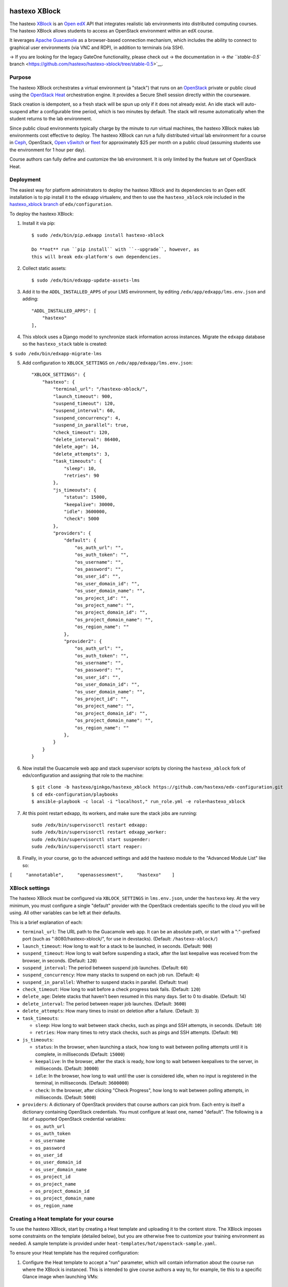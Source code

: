 |PyPI version| |Build Status| |codecov|

hastexo XBlock
==============

The hastexo `XBlock <https://xblock.readthedocs.org/en/latest/>`__ is an
`Open edX <https://open.edx.org/>`__ API that integrates realistic lab
environments into distributed computing courses. The hastexo XBlock
allows students to access an OpenStack environment within an edX course.

It leverages `Apache
Guacamole <https://guacamole.incubator.apache.org/>`__ as a
browser-based connection mechanism, which includes the ability to
connect to graphical user environments (via VNC and RDP), in addition to
terminals (via SSH).

-> If you are looking for the legacy GateOne functionality, please check
out -> the documentation in -> `the ``stable-0.5``
branch <https://github.com/hastexo/hastexo-xblock/tree/stable-0.5>`__.

Purpose
-------

The hastexo XBlock orchestrates a virtual environment (a "stack") that
runs on an `OpenStack <https://www.openstack.org>`__ private or public
cloud using the `OpenStack
Heat <http://docs.openstack.org/developer/heat/>`__ orchestration
engine. It provides a Secure Shell session directly within the
courseware.

Stack creation is idempotent, so a fresh stack will be spun up only if
it does not already exist. An idle stack will auto-suspend after a
configurable time period, which is two minutes by default. The stack
will resume automatically when the student returns to the lab
environment.

Since public cloud environments typically charge by the minute to *run*
virtual machines, the hastexo XBlock makes lab environments cost
effective to deploy. The hastexo XBlock can run a fully distributed
virtual lab environment for a course in `Ceph <http://ceph.com>`__,
OpenStack, `Open vSwitch <http://openvswitch.org/>`__ or
`fleet <https://coreos.com/using-coreos/clustering/>`__ for
approximately $25 per month on a public cloud (assuming students use the
environment for 1 hour per day).

Course authors can fully define and customize the lab environment. It is
only limited by the feature set of OpenStack Heat.

Deployment
----------

The easiest way for platform administrators to deploy the hastexo XBlock
and its dependencies to an Open edX installation is to pip install it to
the ``edxapp`` virtualenv, and then to use the ``hastexo_xblock`` role
included in the `hastexo\_xblock
branch <https://github.com/hastexo/edx-configuration/tree/hastexo/ginkgo/hastexo_xblock>`__
of ``edx/configuration``.

To deploy the hastexo XBlock:

1. Install it via pip:

   ::

       $ sudo /edx/bin/pip.edxapp install hastexo-xblock

       Do **not** run ``pip install`` with ``--upgrade``, however, as
       this will break edx-platform's own dependencies.

2. Collect static assets:

   ::

       $ sudo /edx/bin/edxapp-update-assets-lms

3. Add it to the ``ADDL_INSTALLED_APPS`` of your LMS environment, by
   editing ``/edx/app/edxapp/lms.env.json`` and adding:

   ::

       "ADDL_INSTALLED_APPS": [
           "hastexo"
       ],

4. This xblock uses a Django model to synchronize stack information
   across instances. Migrate the ``edxapp`` database so the
   ``hastexo_stack`` table is created:

``$ sudo /edx/bin/edxapp-migrate-lms``

5. Add configuration to ``XBLOCK_SETTINGS`` on
   ``/edx/app/edxapp/lms.env.json``:

   ::

       "XBLOCK_SETTINGS": {
           "hastexo": {
               "terminal_url": "/hastexo-xblock/",
               "launch_timeout": 900,
               "suspend_timeout": 120,
               "suspend_interval": 60,
               "suspend_concurrency": 4,
               "suspend_in_parallel": true,
               "check_timeout": 120,
               "delete_interval": 86400,
               "delete_age": 14,
               "delete_attempts": 3,
               "task_timeouts": {
                   "sleep": 10,
                   "retries": 90
               },
               "js_timeouts": {
                   "status": 15000,
                   "keepalive": 30000,
                   "idle": 3600000,
                   "check": 5000
               },
               "providers": {
                   "default": {
                       "os_auth_url": "",
                       "os_auth_token": "",
                       "os_username": "",
                       "os_password": "",
                       "os_user_id": "",
                       "os_user_domain_id": "",
                       "os_user_domain_name": "",
                       "os_project_id": "",
                       "os_project_name": "",
                       "os_project_domain_id": "",
                       "os_project_domain_name": "",
                       "os_region_name": ""
                   },
                   "provider2": {
                       "os_auth_url": "",
                       "os_auth_token": "",
                       "os_username": "",
                       "os_password": "",
                       "os_user_id": "",
                       "os_user_domain_id": "",
                       "os_user_domain_name": "",
                       "os_project_id": "",
                       "os_project_name": "",
                       "os_project_domain_id": "",
                       "os_project_domain_name": "",
                       "os_region_name": ""
                   },
               }
           }
       }

6. Now install the Guacamole web app and stack supervisor scripts by
   cloning the ``hastexo_xblock`` fork of edx/configuration and
   assigning that role to the machine:

   ::

       $ git clone -b hastexo/ginkgo/hastexo_xblock https://github.com/hastexo/edx-configuration.git
       $ cd edx-configuration/playbooks
       $ ansible-playbook -c local -i "localhost," run_role.yml -e role=hastexo_xblock

7. At this point restart edxapp, its workers, and make sure the stack
   jobs are running:

   ::

       sudo /edx/bin/supervisorctl restart edxapp:
       sudo /edx/bin/supervisorctl restart edxapp_worker:
       sudo /edx/bin/supervisorctl start suspender:
       sudo /edx/bin/supervisorctl start reaper:

8. Finally, in your course, go to the advanced settings and add the
   hastexo module to the "Advanced Module List" like so:

``[     "annotatable",     "openassessment",     "hastexo"    ]``

XBlock settings
---------------

The hastexo XBlock must be configured via ``XBLOCK_SETTINGS`` in
``lms.env.json``, under the ``hastexo`` key. At the very minimum, you
must configure a single "default" provider with the OpenStack
credentials specific to the cloud you will be using. All other variables
can be left at their defaults.

This is a brief explanation of each:

-  ``terminal_url``: The URL path to the Guacamole web app. It can be an
   absolute path, or start with a ":"-prefixed port (such as
   ":8080/hastexo-xblock/", for use in devstacks). (Default:
   ``/hastexo-xblock/``)

-  ``launch_timeout``: How long to wait for a stack to be launched, in
   seconds. (Default: ``900``)

-  ``suspend_timeout``: How long to wait before suspending a stack,
   after the last keepalive was received from the browser, in seconds.
   (Default: ``120``)

-  ``suspend_interval``: The period between suspend job launches.
   (Default: ``60``)

-  ``suspend_concurrency``: How many stacks to suspend on each job run.
   (Default: ``4``)

-  ``suspend_in_parallel``: Whether to suspend stacks in parallel.
   (Default: true)

-  ``check_timeout``: How long to wait before a check progress task
   fails. (Default: ``120``)

-  ``delete_age``: Delete stacks that haven't been resumed in this many
   days. Set to 0 to disable. (Default: 14)

-  ``delete_interval``: The period between reaper job launches.
   (Default: ``3600``)

-  ``delete_attempts``: How many times to insist on deletion after a
   failure. (Default: ``3``)

-  ``task_timeouts``:

   -  ``sleep``: How long to wait between stack checks, such as pings
      and SSH attempts, in seconds. (Default: ``10``)

   -  ``retries``: How many times to retry stack checks, such as pings
      and SSH attempts. (Default: ``90``)

-  ``js_timeouts``:

   -  ``status``: In the browser, when launching a stack, how long to
      wait between polling attempts until it is complete, in
      milliseconds (Default: ``15000``)

   -  ``keepalive``: In the browser, after the stack is ready, how long
      to wait between keepalives to the server, in milliseconds.
      (Default: ``30000``)

   -  ``idle``: In the browser, how long to wait until the user is
      considered idle, when no input is registered in the terminal, in
      milliseconds. (Default: ``3600000``)

   -  ``check``: In the browser, after clicking "Check Progress", how
      long to wait between polling attempts, in milliseconds. (Default:
      ``5000``)

-  ``providers``: A dictionary of OpenStack providers that course
   authors can pick from. Each entry is itself a dictionary containing
   OpenStack credentials. You must configure at least one, named
   "default". The following is a list of supported OpenStack credential
   variables:

   -  ``os_auth_url``
   -  ``os_auth_token``
   -  ``os_username``
   -  ``os_password``
   -  ``os_user_id``
   -  ``os_user_domain_id``
   -  ``os_user_domain_name``
   -  ``os_project_id``
   -  ``os_project_name``
   -  ``os_project_domain_id``
   -  ``os_project_domain_name``
   -  ``os_region_name``

Creating a Heat template for your course
----------------------------------------

To use the hastexo XBlock, start by creating a Heat template and
uploading it to the content store. The XBlock imposes some constraints
on the template (detailed below), but you are otherwise free to
customize your training environment as needed. A sample template is
provided under ``heat-templates/hot/openstack-sample.yaml``.

To ensure your Heat template has the required configuration:

1. Configure the Heat template to accept a "run" parameter, which will
   contain information about the course run where the XBlock is
   instanced. This is intended to give course authors a way to, for
   example, tie this to a specific Glance image when launching VMs:

   ::

       run:
         type: string
         description: Stack run

2. Configure the Heat template to generate an SSH key pair dynamically
   and save the private key. For example:

   ::

       training_key:
         type: OS::Nova::KeyPair
         properties:
           name: { get_param: 'OS::stack_name' }
           save_private_key: true

   In addition, if using RDP or VNC you must generate a random password
   and assign it to the stack user:

   ::

       stack_password:
         type: OS::Heat::RandomString
         properties:
           length: 32

       cloud_config:
         type: OS::Heat::CloudConfig
         properties:
           cloud_config:
             chpasswd:
               list:
                 str_replace:
                   template: "user:{password}"
                   params:
                     "{password}": { get_resource: stack_password }

3. Configure the Heat template to have an instance that is publicly
   accessible via ``floating_ip_address``.

4. Provide the following outputs with these exact names:

   ::

       outputs:
         public_ip:
           description: Floating IP address of deploy in public network
           value: { get_attr: [ deploy_floating_ip, floating_ip_address ] }
         private_key:
           description: Training private key
           value: { get_attr: [ training_key, private_key ] }

   If you generated a random password as described above, create an
   output as follows:

   ::

         password:
           description: Stack password
           value: { get_resource: stack_password }

   If you also provide a list of servers under an ``reboot_on_resume``
   item, the servers listed therein will be hard rebooted after a resume
   operation:

   ::

         reboot_on_resume:
           description: Servers to be rebooted after resume
           value:
             - { get_resource: server1 }
             - { get_resource: server2 }

   (This is meant primarily as a workaround to resurrect servers that
   use nested KVM, as the latter does not support a managed save and
   subsequent restart.)

5. Upload the Heat template to the content store and make a note of its
   static asset file name.

Using the hastexo XBlock in a course
------------------------------------

To create a stack for a student and display a terminal window where
invoked, you need to define the ``hastexo`` tag in your course content.
It must be configured with the following attributes:

-  ``stack_template_path``: The static asset path to a Heat template.

-  ``stack_user_name``: The name of the user that the Xblock will use to
   connect to the environment, as specified in the Heat template.

-  ``protocol``: One of 'ssh', 'rdp', or 'vnc'. This defines the
   protocol that will be used to connect to the environment. The default
   is 'ssh'.

The following is optional:

-  ``launch_timeout``: How long to wait for a stack to be launched, in
   seconds. If unset, the global timeout will be used.

You can also use the following nested XML options:

-  ``providers``: A list of references to OpenStack providers configured
   in the platform. Each ``name`` attribute must match one of the
   providers in the XBlock configuration, ``capacity`` specifies how
   many environments should be launched in that provider at maximum
   (where "-1" means keep launching environments until encountering a
   launch failure, and "0" disables the provider), and ``environment``
   optionally specifies a content store path to a Heat environment file
   specifying template parameters for that provider. If no providers are
   specified, the platform default will be used.

-  ``ports``: A list of ports the user can manually choose to connect
   to. This is intended as a means of providing a way to connect
   directly to multiple VMs in a lab environment, via port forwarding or
   proxying at the VM with the public IP address. Each ``name``
   attribute will be visible to the user. The ``number`` attribute
   specifies the corresponding port.

-  ``tests``: A list of test scripts. The contents of each element will
   be run verbatim a a script in the user's lab environment, when they
   click the "Check Progress" button. As such, each script should define
   an interpreter via the "shebang" convention. If any scripts fail with
   a retval greater than 0, the learner gets a partial score for this
   instance of the XBlock. In this case, the ``stderr`` of failed
   scripts will be displayed to the learner as a list of hints on how to
   proceed.

For example, in XML:

::

    <vertical url_name="lab_introduction">
      <hastexo xmlns:option="http://code.edx.org/xblock/option"
        url_name="lab_introduction"
        stack_template_path="hot_lab.yaml"
        stack_user_name="training"
        protocol="rdp">
        <option:providers>
          - name: provider1
            capacity: 20
            environment: hot_env1.yaml
          - name: provider2
            capacity: 30
            environment: hot_env2.yaml
          - name: provider3
            capacity: 0
            environment: hot_env3.yaml
        </option:providers>
        <option:ports>
          - name: server1
            number: 3389
          - name: server2
            number: 3390
        </option:ports>
        <option:tests><![CDATA[
          - |
            #!/bin/bash
            # Check for login on vm1
            logins=$(ssh vm1 last root | grep root | wc -l)
            if [ $logins -lt 1 ]; then
              # Output a hint to stderr
              echo "You haven't logged in to vm1, yet." >&2
              exit 1
            fi
            exit 0
          - |
            #!/bin/bash
            # Check for file
            file=foobar
            if [ ! -e ${file} ]; then
              # Output a hint to stderr
              echo "File \"${file}\" doesn't exist." >&2
              exit 1
            fi
            exit 0
        ]]></option:tests>
      </hastexo>
    </vertical>

**Important**: Do this only *once per section*. Defining it more that
once per section is not supported.

Note on tests: as seen in the above example, it is recommended to wrap
them all in ``<![CDATA[..]]>`` tags. This avoids XML parsing errors when
special characters are encountered, such as the ``>&2`` used to output
to stderr in bash.

In order to add the hastexo Xblock through Studio, open the unit where
you want it to go. Add a new component, select ``Advanced``, then select
the ``Lab`` component. This adds the XBlock. Edit the Settings as
explained above.

Student experience
------------------

When students navigate to a unit with a hastexo XBlock in it, a new Heat
stack will be created (or resumed) for them. The Heat stack will be as
defined in the uploaded Heat template. It is unique per student and per
course run. If the same tag appears on a different course, or different
run of the same course, the student will get a different stack.

The stack will suspend if the student does not navigate to the
``hastexo`` unit in that section within the default two minutes
(configurable via settings, as explained above). When the student gets
to the ``hastexo`` unit, the stack will be resumed and they will be
connected automatically and securely. They will not need a username,
password, or host prompts to their personal lab environment. This
happens transparently in the browser.

The student can work at their own pace in their environment. However,
when a student closes the browser where the ``hastexo`` unit is
displayed, or if they put their computer to sleep, a countdown is
started. If the student does not reopen the environment within two
minutes their stack will be suspended. When a student comes back to the
lab environment to finish the exercise, their stack is resumed
automatically. They are connected to the same training environment they
were working with before, in the *same state* they left it in. (The
process of suspension works just like in a home computer.)

Usage in devstack
-----------------

It is possible to use this XBlock in devstack. To do so, however,
requires tweaking a few settings.

First, due to the fact that in a devstack, by default all Celery calls
are synchronous, scheduled tasks are executed immediately. This means
that with default settings, tasks will be immediately suspended. To fix
this, suspension must be disabled. In addition, since Ajax calls from
the browser are also synchronous in devstack (i.e., the connection
remains open until the task is complete), the Javascript timeouts don't
make sense.

Also, devstacks don't install nginx. Therefore, the Guacamole app is
only reachable directly at its configured port. This means that
``terminal_url`` in the XBlock settings must be set to that port (by
default, 8080).

These are the recommended devstack settings for
``/edx/app/edxapp/lms.env.json`` (OpenStack providers have been
omitted):

::

    ```
    "XBLOCK_SETTINGS": {
        "hastexo": {
            "terminal_url": ":8080/hastexo-xblock/"
            "launch_timeout": 0,
            "suspend_timeout": 0,
            "task_timeouts": {
                "sleep": 10,
                "retries": 90
            },
            "js_timeouts": {
                "status": 0,
                "keepalive": 0,
                "idle": 0,
                "check": 0
            },
        }
    }
    ```

However, it is also possible to run this XBlock asynchronously in a
devstack. To do so, keep the XBlock settings at their defaults (i.e.,
with non-zero timeouts), open three terminal windows, and run each of
the following concurrently:

::

    ```
    paver devstack lms --settings=devstack_with_worker
    ./manage.py lms celery worker --settings=devstack_with_worker -l DEBUG
    ./manage.py lms --settings=devstack_with_worker suspender
    ./manage.py lms --settings=devstack_with_worker reaper
    ```

Running tests
-------------

The testing framework is built on `tox <https://tox.readthedocs.io/>`__.
After installing tox, you can simply run ``tox`` from your Git checkout
of this repository.

In addition, you can run ``tox -r`` to throw away and rebuild the
testing virtualenv, or ``tox -e flake8`` to run only PEP-8 checks, as
opposed to the full test suite.

License
-------

This XBlock is licensed under the Affero GPL; see
```LICENSE`` <LICENSE>`__ for details.

.. |PyPI version| image:: https://img.shields.io/pypi/v/hastexo-xblock.svg
   :target: https://pypi.python.org/pypi/hastexo-xblock
.. |Build Status| image:: https://travis-ci.org/hastexo/hastexo-xblock.svg?branch=master
   :target: https://travis-ci.org/hastexo/hastexo-xblock
.. |codecov| image:: https://codecov.io/gh/hastexo/hastexo-xblock/branch/master/graph/badge.svg
   :target: https://codecov.io/gh/hastexo/hastexo-xblock
